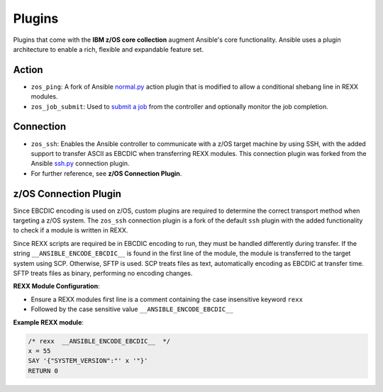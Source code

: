 .. ...........................................................................
.. © Copyright IBM Corporation 2020                                          .
.. ...........................................................................

Plugins
=======

Plugins that come with the **IBM z/OS core collection** augment Ansible's core
functionality. Ansible uses a plugin architecture to enable a rich, flexible
and expandable feature set.

Action
------

* ``zos_ping``: A fork of Ansible `normal.py`_ action plugin that is modified to allow a conditional shebang line in REXX modules.

* ``zos_job_submit``: Used to `submit a job`_ from the controller and optionally monitor the job completion.

.. _normal.py:
   https://github.com/ansible/ansible/blob/devel/lib/ansible/plugins/action/normal.py
.. _submit a job:
   modules/zos_job_submit.html

Connection
----------

* ``zos_ssh``: Enables the Ansible controller to communicate with a z/OS target machine by using SSH, with the added support to transfer ASCII as EBCDIC when transferring REXX modules. This connection plugin was forked from the Ansible `ssh.py`_ connection plugin.
* For further reference, see **z/OS Connection Plugin**.

.. _ssh.py:
        https://github.com/ansible/ansible/blob/devel/lib/ansible/plugins/connection/ssh.py

z/OS Connection Plugin
----------------------

Since EBCDIC encoding is used on z/OS, custom plugins are required to determine
the correct transport method when targeting a z/OS system. The ``zos_ssh``
connection plugin is a fork of the default ``ssh`` plugin with the added
functionality to check if a module is written in REXX.

Since REXX scripts are required be in EBCDIC encoding to run, they must be
handled differently during transfer. If the string
``__ANSIBLE_ENCODE_EBCDIC__`` is found in the first line of the module, the
module is transferred to the target system using SCP. Otherwise, SFTP is used.
SCP treats files as text, automatically encoding as EBCDIC at transfer time.
SFTP treats files as binary, performing no encoding changes.

**REXX Module Configuration**:

* Ensure a REXX modules first line is a comment containing the case insensitive keyword ``rexx``
* Followed by the case sensitive value ``__ANSIBLE_ENCODE_EBCDIC__``


**Example REXX module**:

.. code-block:: sh

   /* rexx  __ANSIBLE_ENCODE_EBCDIC__  */
   x = 55
   SAY '{"SYSTEM_VERSION":"' x '"}'
   RETURN 0


